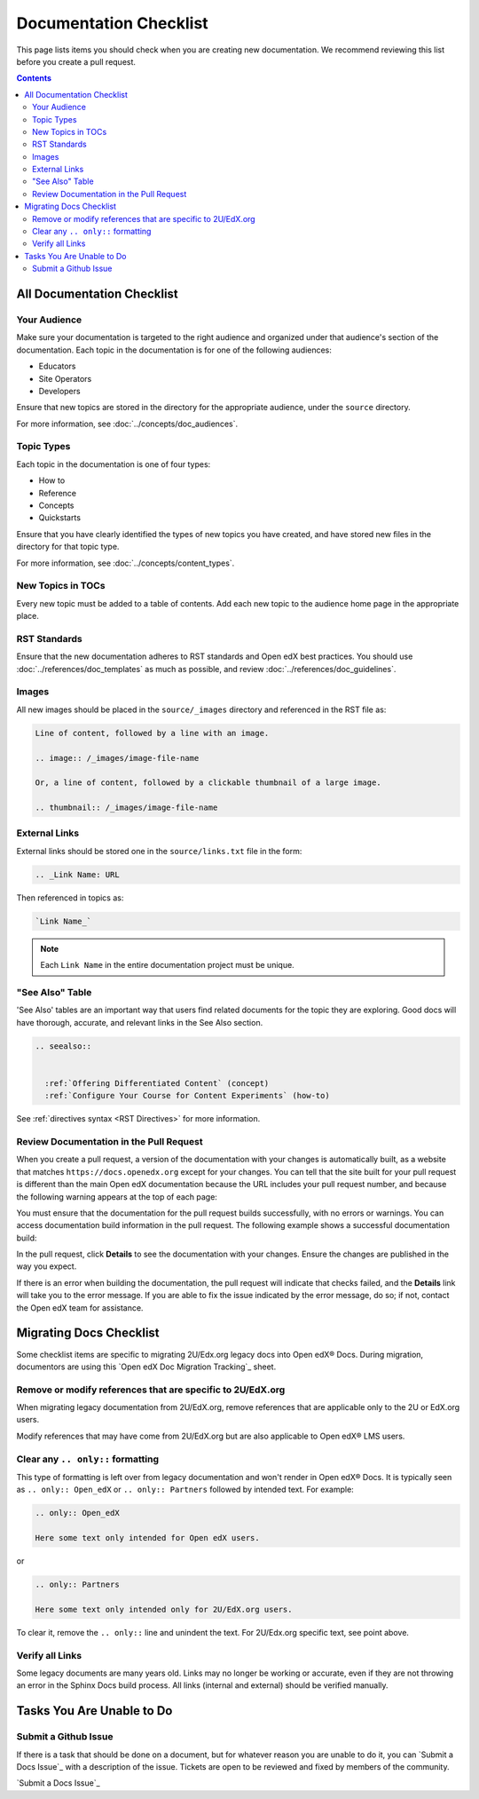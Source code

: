 Documentation Checklist
#######################

This page lists items you should check when you are creating new documentation. We recommend reviewing this list before you create a pull request.

.. contents:: Contents
  :local:
  :depth: 2

All Documentation Checklist
****************************

Your Audience
=============

Make sure your documentation is targeted to the right audience and organized under that audience's section of the documentation. Each topic in the documentation is for one of the following audiences:

* Educators
* Site Operators
* Developers

Ensure that new topics are stored in the directory for the appropriate audience, under the ``source`` directory.

For more information, see :doc:`../concepts/doc_audiences`.

Topic Types
===========

Each topic in the documentation is one of four types:

* How to

* Reference

* Concepts

* Quickstarts

Ensure that you have clearly identified the types of new topics you have created, and have stored new files in the directory for that topic type.

For more information, see :doc:`../concepts/content_types`.


New Topics in TOCs
==================

Every new topic must be added to a table of contents. Add each new topic to the audience home page in the appropriate place.


RST Standards
=============

Ensure that the new documentation adheres to RST standards and Open edX best practices. You should use :doc:`../references/doc_templates` as much as possible, and review :doc:`../references/doc_guidelines`.


Images
======

All new images should be placed in the ``source/_images`` directory and referenced in the RST file as:

.. code-block:: RST

  Line of content, followed by a line with an image.

  .. image:: /_images/image-file-name

  Or, a line of content, followed by a clickable thumbnail of a large image.

  .. thumbnail:: /_images/image-file-name

External Links
==============

External links should be stored one in the ``source/links.txt`` file in the form:

.. code-block:: RST

  .. _Link Name: URL

Then referenced in topics as:

.. code-block:: RST

  `Link Name_`

.. note::
 

 Each ``Link Name`` in the entire documentation project must be unique.

"See Also" Table
================

'See Also' tables are an important way that users find related documents for the topic they are exploring. Good docs will have thorough, accurate, and relevant links in the See Also section. 

.. code-block:: RST

  .. seealso::
  

    :ref:`Offering Differentiated Content` (concept)
    :ref:`Configure Your Course for Content Experiments` (how-to)

See :ref:`directives syntax <RST Directives>` for more information. 


Review Documentation in the Pull Request
=========================================

When you create a pull request, a version of the documentation with your changes is automatically built, as a website that matches ``https://docs.openedx.org`` except for your changes.  You can tell that the site built for your pull request is different than the main Open edX documentation because the URL includes your pull request number, and because the following warning appears at the top of each page:

.. image:: /_images/pr_doc_warning.png

You must ensure that the documentation for the pull request  builds successfully, with no errors or warnings. You can access documentation build information in the pull request. The following example shows a successful documentation build:

.. image:: /_images/pr_doc_link.png


In the pull request, click **Details** to see the documentation with your changes. Ensure the changes are published in the way you expect.

If there is an error when building the documentation, the pull request will indicate that checks failed, and the **Details** link will take you to the error message. If you are able to fix the issue indicated by the error message, do so; if not, contact the Open edX team for assistance.

Migrating Docs Checklist
************************

Some checklist items are specific to migrating 2U/Edx.org legacy docs into Open edX® Docs. During migration, documentors are using this `Open edX Doc Migration Tracking`_ sheet.

Remove or modify references that are specific to 2U/EdX.org
========================================================================

When migrating legacy documentation from 2U/EdX.org, remove references that are applicable only to the 2U or EdX.org users.

Modify references that may have come from 2U/EdX.org but are also applicable to Open edX® LMS users.

Clear any ``.. only::`` formatting
================================================
  
This type of formatting is left over from legacy documentation and won't render in Open edX® Docs. It is typically seen as ``.. only:: Open_edX`` or ``.. only:: Partners`` followed by intended text. For example:

.. code-block:: RST

  .. only:: Open_edX

  Here some text only intended for Open edX users. 


or

.. code-block:: RST

  .. only:: Partners

  Here some text only intended only for 2U/EdX.org users. 

To clear it, remove the ``.. only::`` line and unindent the text. For 2U/Edx.org specific text, see point above. 

Verify all Links
================================================

Some legacy documents are many years old. Links may no longer be working or accurate, even if they are not throwing an error in the Sphinx Docs build process. All links (internal and external) should be verified manually. 

Tasks You Are Unable to Do
*****************************

Submit a Github Issue
================================================

If there is a task that should be done on a document, but for whatever reason you are unable to do it, you can `Submit a Docs Issue`_ with a description of the issue. Tickets are open to be reviewed and fixed by members of the community. 

`Submit a Docs Issue`_

